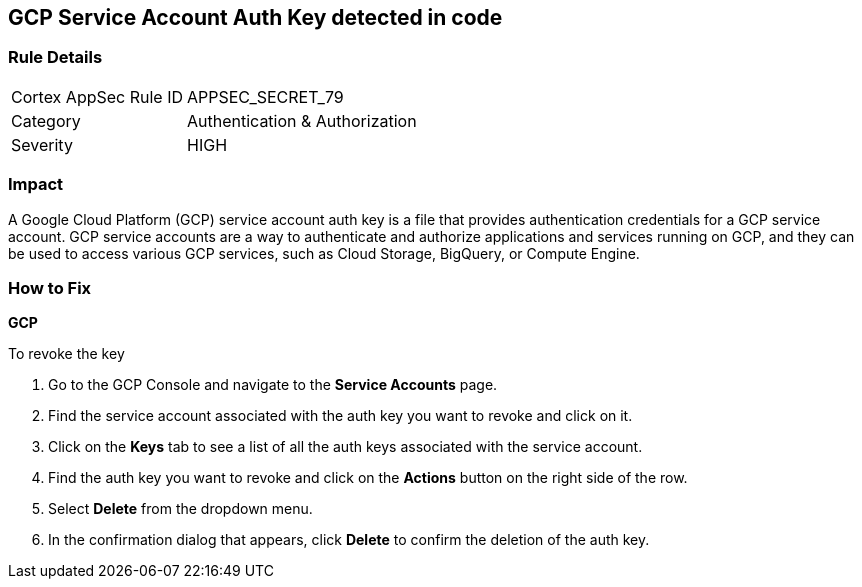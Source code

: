 == GCP Service Account Auth Key detected in code


=== Rule Details

[cols="1,2"]
|===
|Cortex AppSec Rule ID |APPSEC_SECRET_79
|Category |Authentication & Authorization
|Severity |HIGH
|===




=== Impact
A Google Cloud Platform (GCP) service account auth key is a file that provides authentication credentials for a GCP service account. GCP service accounts are a way to authenticate and authorize applications and services running on GCP, and they can be used to access various GCP services, such as Cloud Storage, BigQuery, or Compute Engine.

=== How to Fix


*GCP*


To revoke the key

. Go to the GCP Console and navigate to the *Service Accounts* page.
. Find the service account associated with the auth key you want to revoke and click on it.
. Click on the *Keys* tab to see a list of all the auth keys associated with the service account.
. Find the auth key you want to revoke and click on the *Actions* button on the right side of the row.
. Select *Delete* from the dropdown menu.
. In the confirmation dialog that appears, click *Delete* to confirm the deletion of the auth key.
